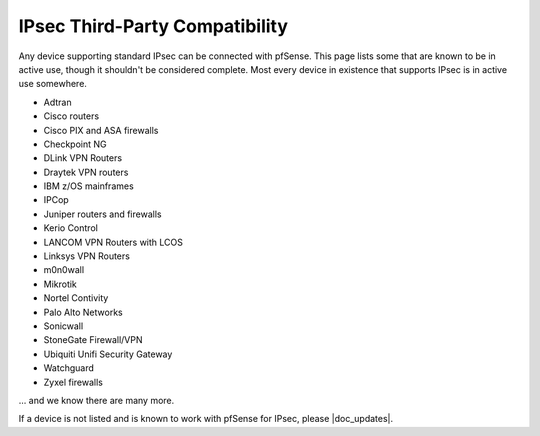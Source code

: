 IPsec Third-Party Compatibility
===============================

Any device supporting standard IPsec can be connected with pfSense. This
page lists some that are known to be in active use, though it shouldn't
be considered complete. Most every device in existence that supports
IPsec is in active use somewhere.

* Adtran
* Cisco routers
* Cisco PIX and ASA firewalls
* Checkpoint NG
* DLink VPN Routers
* Draytek VPN routers
* IBM z/OS mainframes
* IPCop
* Juniper routers and firewalls
* Kerio Control
* LANCOM VPN Routers with LCOS
* Linksys VPN Routers
* m0n0wall
* Mikrotik
* Nortel Contivity
* Palo Alto Networks
* Sonicwall
* StoneGate Firewall/VPN
* Ubiquiti Unifi Security Gateway
* Watchguard
* Zyxel firewalls

... and we know there are many more.

If a device is not listed and is known to work with pfSense for IPsec, please
|doc_updates|.
